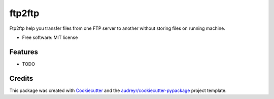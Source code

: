 ===============================
ftp2ftp
===============================


.. image:: https://img.shields.io/pypi/v/ftp2ftp.svg
        :target: https://pypi.python.org/pypi/ftp2ftp


Ftp2ftp help you transfer files from one FTP server to another without storing files on running machine.


* Free software: MIT license


Features
--------

* TODO

Credits
---------

This package was created with Cookiecutter_ and the `audreyr/cookiecutter-pypackage`_ project template.

.. _Cookiecutter: https://github.com/audreyr/cookiecutter
.. _`audreyr/cookiecutter-pypackage`: https://github.com/audreyr/cookiecutter-pypackage

